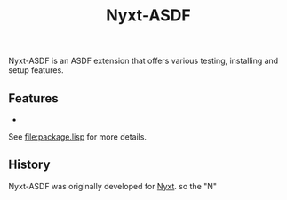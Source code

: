 #+TITLE: Nyxt-ASDF

Nyxt-ASDF is an ASDF extension that offers various testing, installing and setup
features.

** Features

-

See [[file:package.lisp]] for more details.

** History

Nyxt-ASDF was originally developed for [[https://nyxt.atlas.engineer][Nyxt]]. so the "N"
